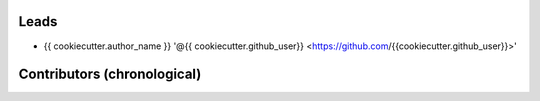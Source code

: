 Leads
=====

- {{ cookiecutter.author_name }} '@{{ cookiecutter.github_user}} <https://github.com/{{cookiecutter.github_user}}>'

Contributors (chronological)
============================
